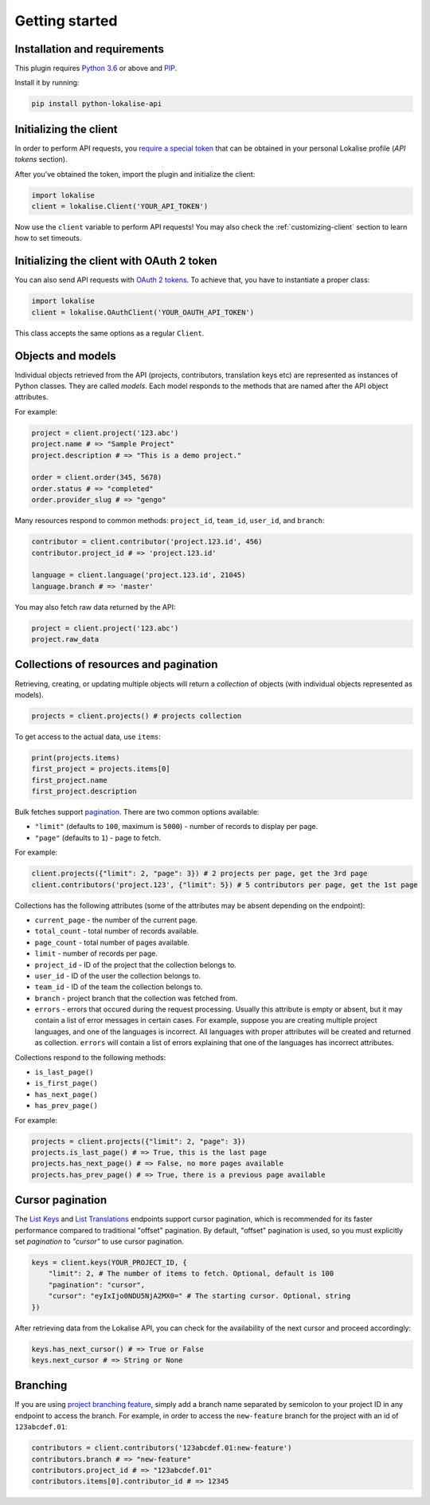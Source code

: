 .. index:: Getting started

Getting started
===============

Installation and requirements
-----------------------------

This plugin requires `Python 3.6 <http://www.python.org/>`_ or above
and `PIP <https://pypi.org/project/pip/>`_.

Install it by running:

.. code-block:: bash

  pip install python-lokalise-api

Initializing the client
-----------------------

In order to perform API requests, you `require a special token <https://developers.lokalise.com/reference/api-authentication>`_
that can be obtained in your personal Lokalise profile (*API tokens* section).

After you've obtained the token, import the plugin and initialize the client:

.. code-block:: python

  import lokalise
  client = lokalise.Client('YOUR_API_TOKEN')

Now use the ``client`` variable to perform API requests!
You may also check the :ref:`customizing-client` section to learn how to set timeouts.

Initializing the client with OAuth 2 token
------------------------------------------

You can also send API requests with `OAuth 2 tokens <https://developers.lokalise.com/reference/api-authentication#oauth-2-authentication>`_. To achieve that, you have to
instantiate a proper class:

.. code-block:: python

  import lokalise
  client = lokalise.OAuthClient('YOUR_OAUTH_API_TOKEN')

This class accepts the same options as a regular ``Client``.

Objects and models
------------------

Individual objects retrieved from the API (projects, contributors, translation keys etc)
are represented as instances of
Python classes. They are called *models*. Each model responds to the methods
that are named after the API object attributes.

For example:

.. code-block:: python

  project = client.project('123.abc')
  project.name # => "Sample Project"
  project.description # => "This is a demo project."

  order = client.order(345, 5678)
  order.status # => "completed"
  order.provider_slug # => "gengo"

Many resources respond to common methods: ``project_id``,
``team_id``, ``user_id``, and ``branch``:

.. code-block:: python

  contributor = client.contributor('project.123.id', 456)
  contributor.project_id # => 'project.123.id'

  language = client.language('project.123.id', 21045)
  language.branch # => 'master'

You may also fetch raw data returned by the API:

.. code-block:: python

  project = client.project('123.abc')
  project.raw_data

.. _collections-pagination:

Collections of resources and pagination
---------------------------------------

Retrieving, creating, or updating multiple objects will return a *collection* of objects
(with individual objects represented as models).

.. code-block:: python

  projects = client.projects() # projects collection

To get access to the actual data, use ``items``:

.. code-block:: python

  print(projects.items)
  first_project = projects.items[0]
  first_project.name
  first_project.description

Bulk fetches support `pagination <https://developers.lokalise.com/reference/api-pagination>`_.
There are two common options available:

* ``"limit"`` (defaults to ``100``, maximum is ``5000``) - number of records to display per page.
* ``"page"`` (defaults to ``1``) - page to fetch.

For example:

.. code-block:: python

  client.projects({"limit": 2, "page": 3}) # 2 projects per page, get the 3rd page
  client.contributors('project.123', {"limit": 5}) # 5 contributors per page, get the 1st page

Collections has the following attributes (some of the attributes may be absent depending on the endpoint):

* ``current_page`` - the number of the current page.
* ``total_count`` - total number of records available.
* ``page_count`` - total number of pages available.
* ``limit`` - number of records per page.
* ``project_id`` - ID of the project that the collection belongs to.
* ``user_id`` - ID of the user the collection belongs to.
* ``team_id`` - ID of the team the collection belongs to.
* ``branch`` - project branch that the collection was fetched from.
* ``errors`` - errors that occured during the request processing. Usually this attribute is empty or absent, but it may contain a list of error messages in certain cases. For example, suppose you are creating multiple project languages, and one of the languages is incorrect. All languages with proper attributes will be created and returned as collection. ``errors`` will contain a list of errors explaining that one of the languages has incorrect attributes.

Collections respond to the following methods:

* ``is_last_page()``
* ``is_first_page()``
* ``has_next_page()``
* ``has_prev_page()``

For example:

.. code-block:: python

  projects = client.projects({"limit": 2, "page": 3})
  projects.is_last_page() # => True, this is the last page
  projects.has_next_page() # => False, no more pages available
  projects.has_prev_page() # => True, there is a previous page available

Cursor pagination
-----------------

The `List Keys <https://developers.lokalise.com/reference/list-all-keys>`_ and `List Translations <https://developers.lokalise.com/reference/list-all-translations>`_ endpoints support cursor pagination, which is recommended for its faster performance compared to traditional "offset" pagination. By default, "offset" pagination is used, so you must explicitly set `pagination` to `"cursor"` to use cursor pagination.

.. code-block:: python

  keys = client.keys(YOUR_PROJECT_ID, {
      "limit": 2, # The number of items to fetch. Optional, default is 100
      "pagination": "cursor",
      "cursor": "eyIxIjo0NDU5NjA2MX0=" # The starting cursor. Optional, string
  })

After retrieving data from the Lokalise API, you can check for the availability of the next cursor and proceed accordingly:

.. code-block:: python

  keys.has_next_cursor() # => True or False
  keys.next_cursor # => String or None


Branching
---------

If you are using `project branching feature <https://docs.lokalise.com/en/articles/3391861-project-branching>`_,
simply add a branch name separated by semicolon to your project ID in any endpoint to access the branch.
For example, in order to access the ``new-feature`` branch for the project with an id of ``123abcdef.01``:

.. code-block:: python

  contributors = client.contributors('123abcdef.01:new-feature')
  contributors.branch # => "new-feature"
  contributors.project_id # => "123abcdef.01"
  contributors.items[0].contributor_id # => 12345
